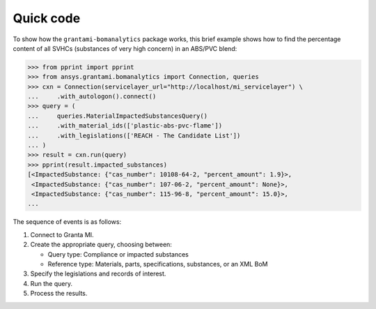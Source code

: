 Quick code
----------
To show how the ``grantami-bomanalytics`` package works, this brief example
shows how to find the percentage content of all SVHCs (substances of very
high concern) in an ABS/PVC blend:

.. code:: python

    >>> from pprint import pprint
    >>> from ansys.grantami.bomanalytics import Connection, queries
    >>> cxn = Connection(servicelayer_url="http://localhost/mi_servicelayer") \
    ...     .with_autologon().connect()
    >>> query = (
    ...     queries.MaterialImpactedSubstancesQuery()
    ...     .with_material_ids(['plastic-abs-pvc-flame'])
    ...     .with_legislations(['REACH - The Candidate List'])
    ... )
    >>> result = cxn.run(query)
    >>> pprint(result.impacted_substances)
    [<ImpactedSubstance: {"cas_number": 10108-64-2, "percent_amount": 1.9}>,
     <ImpactedSubstance: {"cas_number": 107-06-2, "percent_amount": None}>,
     <ImpactedSubstance: {"cas_number": 115-96-8, "percent_amount": 15.0}>,
    ...


The sequence of events is as follows:

#. Connect to Granta MI.
#. Create the appropriate query, choosing between:

   - Query type: Compliance or impacted substances
   - Reference type: Materials, parts, specifications, substances, or an XML BoM

#. Specify the legislations and records of interest.
#. Run the query.
#. Process the results.
